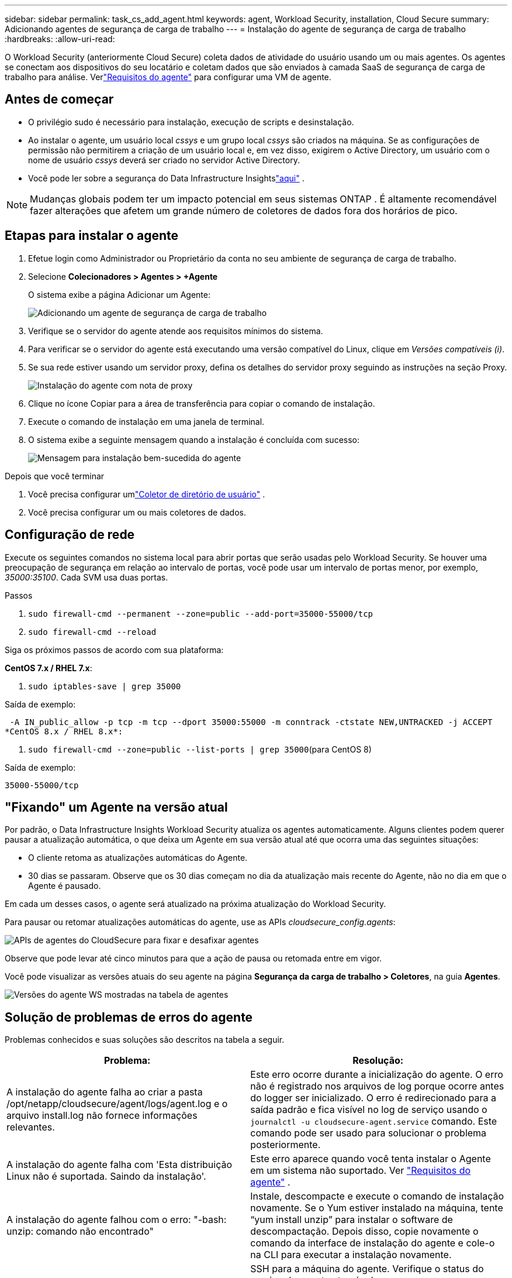 ---
sidebar: sidebar 
permalink: task_cs_add_agent.html 
keywords: agent, Workload Security, installation, Cloud Secure 
summary: Adicionando agentes de segurança de carga de trabalho 
---
= Instalação do agente de segurança de carga de trabalho
:hardbreaks:
:allow-uri-read: 


[role="lead"]
O Workload Security (anteriormente Cloud Secure) coleta dados de atividade do usuário usando um ou mais agentes.  Os agentes se conectam aos dispositivos do seu locatário e coletam dados que são enviados à camada SaaS de segurança de carga de trabalho para análise.  Verlink:concept_cs_agent_requirements.html["Requisitos do agente"] para configurar uma VM de agente.



== Antes de começar

* O privilégio sudo é necessário para instalação, execução de scripts e desinstalação.
* Ao instalar o agente, um usuário local _cssys_ e um grupo local _cssys_ são criados na máquina.  Se as configurações de permissão não permitirem a criação de um usuário local e, em vez disso, exigirem o Active Directory, um usuário com o nome de usuário _cssys_ deverá ser criado no servidor Active Directory.
* Você pode ler sobre a segurança do Data Infrastructure Insightslink:security_overview.html["aqui"] .



NOTE: Mudanças globais podem ter um impacto potencial em seus sistemas ONTAP . É altamente recomendável fazer alterações que afetem um grande número de coletores de dados fora dos horários de pico.



== Etapas para instalar o agente

. Efetue login como Administrador ou Proprietário da conta no seu ambiente de segurança de carga de trabalho.
. Selecione *Colecionadores > Agentes > +Agente*
+
O sistema exibe a página Adicionar um Agente:

+
image:Add-agent-1.png["Adicionando um agente de segurança de carga de trabalho"]

. Verifique se o servidor do agente atende aos requisitos mínimos do sistema.
. Para verificar se o servidor do agente está executando uma versão compatível do Linux, clique em _Versões compatíveis (i)_.
. Se sua rede estiver usando um servidor proxy, defina os detalhes do servidor proxy seguindo as instruções na seção Proxy.
+
image:CloudSecureAgentWithProxy_Instructions.png["Instalação do agente com nota de proxy"]

. Clique no ícone Copiar para a área de transferência para copiar o comando de instalação.
. Execute o comando de instalação em uma janela de terminal.
. O sistema exibe a seguinte mensagem quando a instalação é concluída com sucesso:
+
image:new-agent-detect.png["Mensagem para instalação bem-sucedida do agente"]



.Depois que você terminar
. Você precisa configurar umlink:task_config_user_dir_connect.html["Coletor de diretório de usuário"] .
. Você precisa configurar um ou mais coletores de dados.




== Configuração de rede

Execute os seguintes comandos no sistema local para abrir portas que serão usadas pelo Workload Security.  Se houver uma preocupação de segurança em relação ao intervalo de portas, você pode usar um intervalo de portas menor, por exemplo, _35000:35100_.  Cada SVM usa duas portas.

.Passos
. `sudo firewall-cmd --permanent --zone=public --add-port=35000-55000/tcp`
. `sudo firewall-cmd --reload`


Siga os próximos passos de acordo com sua plataforma:

*CentOS 7.x / RHEL 7.x*:

. `sudo iptables-save | grep 35000`


Saída de exemplo:

 -A IN_public_allow -p tcp -m tcp --dport 35000:55000 -m conntrack -ctstate NEW,UNTRACKED -j ACCEPT
*CentOS 8.x / RHEL 8.x*:

. `sudo firewall-cmd --zone=public --list-ports | grep 35000`(para CentOS 8)


Saída de exemplo:

 35000-55000/tcp


== "Fixando" um Agente na versão atual

Por padrão, o Data Infrastructure Insights Workload Security atualiza os agentes automaticamente.  Alguns clientes podem querer pausar a atualização automática, o que deixa um Agente em sua versão atual até que ocorra uma das seguintes situações:

* O cliente retoma as atualizações automáticas do Agente.
* 30 dias se passaram.  Observe que os 30 dias começam no dia da atualização mais recente do Agente, não no dia em que o Agente é pausado.


Em cada um desses casos, o agente será atualizado na próxima atualização do Workload Security.

Para pausar ou retomar atualizações automáticas do agente, use as APIs _cloudsecure_config.agents_:

image:ws_pin_agent_apis.png["APIs de agentes do CloudSecure para fixar e desafixar agentes"]

Observe que pode levar até cinco minutos para que a ação de pausa ou retomada entre em vigor.

Você pode visualizar as versões atuais do seu agente na página *Segurança da carga de trabalho > Coletores*, na guia *Agentes*.

image:ws_agent_version.png["Versões do agente WS mostradas na tabela de agentes"]



== Solução de problemas de erros do agente

Problemas conhecidos e suas soluções são descritos na tabela a seguir.

[cols="2*"]
|===
| Problema: | Resolução: 


| A instalação do agente falha ao criar a pasta /opt/netapp/cloudsecure/agent/logs/agent.log e o arquivo install.log não fornece informações relevantes. | Este erro ocorre durante a inicialização do agente.  O erro não é registrado nos arquivos de log porque ocorre antes do logger ser inicializado.  O erro é redirecionado para a saída padrão e fica visível no log de serviço usando o `journalctl -u cloudsecure-agent.service` comando.  Este comando pode ser usado para solucionar o problema posteriormente. 


| A instalação do agente falha com 'Esta distribuição Linux não é suportada.  Saindo da instalação'. | Este erro aparece quando você tenta instalar o Agente em um sistema não suportado. Ver link:concept_cs_agent_requirements.html["Requisitos do agente"] . 


| A instalação do agente falhou com o erro: "-bash: unzip: comando não encontrado" | Instale, descompacte e execute o comando de instalação novamente.  Se o Yum estiver instalado na máquina, tente “yum install unzip” para instalar o software de descompactação.  Depois disso, copie novamente o comando da interface de instalação do agente e cole-o na CLI para executar a instalação novamente. 


| O agente foi instalado e estava em execução.  No entanto, o agente parou de repente. | SSH para a máquina do agente.  Verifique o status do serviço do agente através de `sudo systemctl status cloudsecure-agent.service` . 1.  Verifique se os logs mostram a mensagem “Falha ao iniciar o serviço daemon do Workload Security”. 2.  Verifique se o usuário cssys existe na máquina do agente ou não.  Execute os seguintes comandos um por um com permissão de root e verifique se o usuário e o grupo cssys existem.
`sudo id cssys`
`sudo groups cssys` 3.  Se não houver nenhuma, uma política de monitoramento centralizada pode ter excluído o usuário cssys. 4.  Crie o usuário e o grupo cssys manualmente executando os seguintes comandos.
`sudo useradd cssys`
`sudo groupadd cssys` 5.  Reinicie o serviço do agente depois disso executando o seguinte comando:
`sudo systemctl restart cloudsecure-agent.service` 6.  Se ainda não estiver funcionando, verifique as outras opções de solução de problemas. 


| Não é possível adicionar mais de 50 coletores de dados a um agente. | Apenas 50 coletores de dados podem ser adicionados a um agente.  Isso pode ser uma combinação de todos os tipos de coletores, por exemplo, Active Directory, SVM e outros coletores. 


| A interface do usuário mostra que o agente está no estado NOT_CONNECTED. | Etapas para reiniciar o Agente. 1.  SSH para a máquina do agente. 2.  Reinicie o serviço do agente depois disso executando o seguinte comando:
`sudo systemctl restart cloudsecure-agent.service` 3.  Verifique o status do serviço do agente através de `sudo systemctl status cloudsecure-agent.service` . 4.  O agente deve ir para o estado CONECTADO. 


| A VM do agente está atrás do proxy Zscaler e a instalação do agente está falhando.  Devido à inspeção SSL do proxy Zscaler, os certificados de segurança da carga de trabalho são apresentados como assinados pela CA do Zscaler, portanto, o agente não confia na comunicação. | Desabilite a inspeção SSL no proxy Zscaler para a URL *.cloudinsights.netapp.com.  Se o Zscaler fizer a inspeção SSL e substituir os certificados, o Workload Security não funcionará. 


| Ao instalar o agente, a instalação trava após a descompactação. | O comando “chmod 755 -Rf” está falhando.  O comando falha quando o comando de instalação do agente está sendo executado por um usuário sudo não root que tem arquivos no diretório de trabalho pertencentes a outro usuário, e as permissões desses arquivos não podem ser alteradas.  Devido à falha do comando chmod, o restante da instalação não é executado. 1.  Crie um novo diretório chamado “cloudsecure”. 2.  Vá até esse diretório. 3.  Copie e cole o comando de instalação completo “token=…… … ./cloudsecure-agent-install.sh” e pressione Enter. 4.  A instalação deve poder prosseguir. 


| Se o agente ainda não conseguir se conectar ao SaaS, abra um caso com o Suporte da NetApp .  Forneça o número de série do Data Infrastructure Insights para abrir um caso e anexe logs ao caso, conforme observado. | Para anexar logs ao caso: 1.  Execute o seguinte script com permissão de root e compartilhe o arquivo de saída (cloudsecure-agent-symptoms.zip). a. /opt/netapp/cloudsecure/agent/bin/cloudsecure-agent-symptom-collector.sh 2.  Execute os seguintes comandos um por um com permissão de root e compartilhe a saída. a. id cssys b. groups cssys c. cat /etc/os-release 


| O script cloudsecure-agent-symptom-collector.sh falha com o seguinte erro.  [root@machine tmp]# /opt/netapp/cloudsecure/agent/bin/cloudsecure-agent-symptom-collector.sh Coletando log de serviço Coletando logs de aplicativo Coletando configurações de agente Tirando instantâneo de status de serviço Tirando instantâneo da estrutura de diretório do agente ………………….  ………………….  /opt/netapp/cloudsecure/agent/bin/cloudsecure-agent-symptom-collector.sh: linha 52: zip: comando não encontrado ERRO: Falha ao criar /tmp/cloudsecure-agent-symptoms.zip | A ferramenta Zip não está instalada.  Instale a ferramenta zip executando o comando “yum install zip”.  Em seguida, execute o cloudsecure-agent-symptom-collector.sh novamente. 


| A instalação do agente falha com useradd: não é possível criar o diretório /home/cssys | Este erro pode ocorrer se o diretório de login do usuário não puder ser criado em /home, devido à falta de permissões.  A solução alternativa seria criar um usuário cssys e adicionar seu diretório de login manualmente usando o seguinte comando: _sudo useradd user_name -m -d HOME_DIR_ -m :Cria o diretório inicial do usuário se ele não existir.  -d: O novo usuário é criado usando HOME_DIR como valor para o diretório de login do usuário.  Por exemplo, _sudo useradd cssys -m -d /cssys_, adiciona um usuário _cssys_ e cria seu diretório de login como root. 


| O agente não está em execução após a instalação.  _Systemctl status cloudsecure-agent.service_ mostra o seguinte: [root@demo ~]# systemctl status cloudsecure-agent.service agent.service – Serviço Daemon do Agente de Segurança de Carga de Trabalho Carregado: carregado (/usr/lib/systemd/system/cloudsecure-agent.service; habilitado; predefinição do fornecedor: desabilitada) Ativo: ativando (reinicialização automática) (Resultado: código de saída) desde ter 2021-08-03 21:12:26 PDT; 2s atrás Processo: 25889 ExecStart=/bin/bash /opt/netapp/cloudsecure/agent/bin/cloudsecure-agent (código=exited status=126) PID principal: 25889 (código=exited, status=126), 03 de agosto 21:12:26 demo systemd[1]: cloudsecure-agent.service: processo principal saiu, código=exited, status=126/n/a 03 de agosto 21:12:26 demo systemd[1]: Unidade cloudsecure-agent.service entrou em estado de falha.  03 de agosto 21:12:26 demo systemd[1]: cloudsecure-agent.service falhou. | Isso pode estar falhando porque o usuário _cssys_ pode não ter permissão para instalar.  Se /opt/netapp for uma montagem NFS e se o usuário _cssys_ não tiver acesso a esta pasta, a instalação falhará.  _cssys_ é um usuário local criado pelo instalador do Workload Security que pode não ter permissão para acessar o compartilhamento montado.  Você pode verificar isso tentando acessar /opt/netapp/cloudsecure/agent/bin/cloudsecure-agent usando o usuário _cssys_.  Se retornar “Permissão negada”, a permissão de instalação não está presente.  Em vez de uma pasta montada, instale em um diretório local da máquina. 


| O agente foi conectado inicialmente por meio de um servidor proxy e o proxy foi definido durante a instalação do agente.  Agora o servidor proxy mudou.  Como a configuração de proxy do Agente pode ser alterada? | Você pode editar o agent.properties para adicionar os detalhes do proxy.  Siga estes passos: 1.  Mude para a pasta que contém o arquivo de propriedades: cd /opt/netapp/cloudsecure/conf 2.  Usando seu editor de texto favorito, abra o arquivo _agent.properties_ para edição. 3.  Adicione ou modifique as seguintes linhas: AGENT_PROXY_HOST=scspa1950329001.vm.netapp.com AGENT_PROXY_PORT=80 AGENT_PROXY_USER=pxuser AGENT_PROXY_PASSWORD=pass1234 4.  Salve o arquivo. 5.  Reinicie o agente: sudo systemctl restart cloudsecure-agent.service 
|===